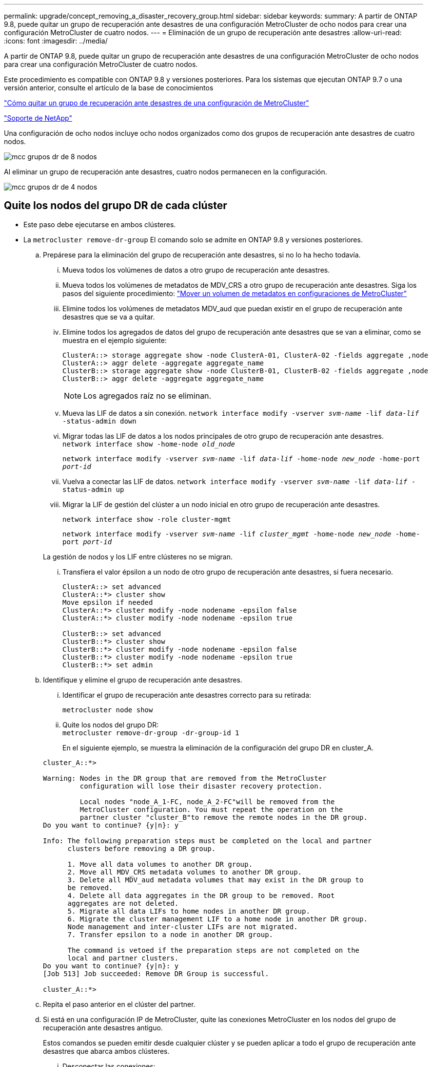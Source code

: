 ---
permalink: upgrade/concept_removing_a_disaster_recovery_group.html 
sidebar: sidebar 
keywords:  
summary: A partir de ONTAP 9.8, puede quitar un grupo de recuperación ante desastres de una configuración MetroCluster de ocho nodos para crear una configuración MetroCluster de cuatro nodos. 
---
= Eliminación de un grupo de recuperación ante desastres
:allow-uri-read: 
:icons: font
:imagesdir: ../media/


[role="lead"]
A partir de ONTAP 9.8, puede quitar un grupo de recuperación ante desastres de una configuración MetroCluster de ocho nodos para crear una configuración MetroCluster de cuatro nodos.

Este procedimiento es compatible con ONTAP 9.8 y versiones posteriores. Para los sistemas que ejecutan ONTAP 9.7 o una versión anterior, consulte el artículo de la base de conocimientos

link:https://kb.netapp.com/Advice_and_Troubleshooting/Data_Protection_and_Security/MetroCluster/How_to_remove_a_DR-Group_from_a_MetroCluster["Cómo quitar un grupo de recuperación ante desastres de una configuración de MetroCluster"]

https://mysupport.netapp.com/site/global/dashboard["Soporte de NetApp"]

Una configuración de ocho nodos incluye ocho nodos organizados como dos grupos de recuperación ante desastres de cuatro nodos.

image::../media/mcc_dr_groups_8_node.gif[mcc grupos dr de 8 nodos]

Al eliminar un grupo de recuperación ante desastres, cuatro nodos permanecen en la configuración.

image::../media/mcc_dr_groups_4_node.gif[mcc grupos dr de 4 nodos]



== Quite los nodos del grupo DR de cada clúster

* Este paso debe ejecutarse en ambos clústeres.
* La `metrocluster remove-dr-group` El comando solo se admite en ONTAP 9.8 y versiones posteriores.
+
.. Prepárese para la eliminación del grupo de recuperación ante desastres, si no lo ha hecho todavía.
+
... Mueva todos los volúmenes de datos a otro grupo de recuperación ante desastres.
... Mueva todos los volúmenes de metadatos de MDV_CRS a otro grupo de recuperación ante desastres. Siga los pasos del siguiente procedimiento: https://docs.netapp.com/ontap-9/topic/com.netapp.doc.hw-metrocluster-service/task_move_a_metadata_volume_in_mcc_configurations.html["Mover un volumen de metadatos en configuraciones de MetroCluster"]
... Elimine todos los volúmenes de metadatos MDV_aud que puedan existir en el grupo de recuperación ante desastres que se va a quitar.
... Elimine todos los agregados de datos del grupo de recuperación ante desastres que se van a eliminar, como se muestra en el ejemplo siguiente:
+
[listing]
----
ClusterA::> storage aggregate show -node ClusterA-01, ClusterA-02 -fields aggregate ,node
ClusterA::> aggr delete -aggregate aggregate_name
ClusterB::> storage aggregate show -node ClusterB-01, ClusterB-02 -fields aggregate ,node
ClusterB::> aggr delete -aggregate aggregate_name
----
+

NOTE: Los agregados raíz no se eliminan.

... Mueva las LIF de datos a sin conexión.
`network interface modify -vserver _svm-name_ -lif _data-lif_ -status-admin down`
... Migrar todas las LIF de datos a los nodos principales de otro grupo de recuperación ante desastres. +
`network interface show -home-node _old_node_`
+
`network interface modify -vserver _svm-name_ -lif _data-lif_ -home-node _new_node_ -home-port _port-id_`

... Vuelva a conectar las LIF de datos.
`network interface modify -vserver _svm-name_ -lif _data-lif_ -status-admin up`
... Migrar la LIF de gestión del clúster a un nodo inicial en otro grupo de recuperación ante desastres.
+
`network interface show -role cluster-mgmt`

+
`network interface modify -vserver _svm-name_ -lif _cluster_mgmt_ -home-node _new_node_ -home-port _port-id_`

+
La gestión de nodos y los LIF entre clústeres no se migran.

... Transfiera el valor épsilon a un nodo de otro grupo de recuperación ante desastres, si fuera necesario.
+
[listing]
----
ClusterA::> set advanced
ClusterA::*> cluster show
Move epsilon if needed
ClusterA::*> cluster modify -node nodename -epsilon false
ClusterA::*> cluster modify -node nodename -epsilon true

ClusterB::> set advanced
ClusterB::*> cluster show
ClusterB::*> cluster modify -node nodename -epsilon false
ClusterB::*> cluster modify -node nodename -epsilon true
ClusterB::*> set admin
----


.. Identifique y elimine el grupo de recuperación ante desastres.
+
... Identificar el grupo de recuperación ante desastres correcto para su retirada:
+
`metrocluster node show`

... Quite los nodos del grupo DR: +
`metrocluster remove-dr-group -dr-group-id 1`
+
En el siguiente ejemplo, se muestra la eliminación de la configuración del grupo DR en cluster_A.

+
[listing]
----
cluster_A::*>

Warning: Nodes in the DR group that are removed from the MetroCluster
         configuration will lose their disaster recovery protection.

         Local nodes "node_A_1-FC, node_A_2-FC"will be removed from the
         MetroCluster configuration. You must repeat the operation on the
         partner cluster "cluster_B"to remove the remote nodes in the DR group.
Do you want to continue? {y|n}: y

Info: The following preparation steps must be completed on the local and partner
      clusters before removing a DR group.

      1. Move all data volumes to another DR group.
      2. Move all MDV_CRS metadata volumes to another DR group.
      3. Delete all MDV_aud metadata volumes that may exist in the DR group to
      be removed.
      4. Delete all data aggregates in the DR group to be removed. Root
      aggregates are not deleted.
      5. Migrate all data LIFs to home nodes in another DR group.
      6. Migrate the cluster management LIF to a home node in another DR group.
      Node management and inter-cluster LIFs are not migrated.
      7. Transfer epsilon to a node in another DR group.

      The command is vetoed if the preparation steps are not completed on the
      local and partner clusters.
Do you want to continue? {y|n}: y
[Job 513] Job succeeded: Remove DR Group is successful.

cluster_A::*>
----


.. Repita el paso anterior en el clúster del partner.
.. Si está en una configuración IP de MetroCluster, quite las conexiones MetroCluster en los nodos del grupo de recuperación ante desastres antiguo.
+
Estos comandos se pueden emitir desde cualquier clúster y se pueden aplicar a todo el grupo de recuperación ante desastres que abarca ambos clústeres.

+
... Desconectar las conexiones:
+
`metrocluster configuration-settings connection disconnect _dr-group-id_`

... Elimine las interfaces MetroCluster en los nodos del antiguo grupo de recuperación ante desastres:
+
`metrocluster configuration-settings interface delete`

... Elimine la configuración del grupo de recuperación ante desastres antiguo. +
`metrocluster configuration-settings dr-group delete`


.. Desunir los nodos del grupo de recuperación ante desastres antiguo.
+
Debe realizar este paso en cada clúster.

+
... Configure el nivel de privilegio avanzado:
+
`set -privilege advanced`

... Desactive la conmutación al nodo de respaldo del almacenamiento:
+
`storage failover modify -node _node-name_ -enable false`

... Unirte al nodo: +
`cluster unjoin -node _node-name_`
+
Repita este paso con el otro nodo local del grupo de recuperación ante desastres antiguo.

... Configure el nivel de privilegio admin: +
`set -privilege admin`


.. Volver a habilitar el clúster de alta disponibilidad en el nuevo grupo de recuperación ante desastres:
+
`cluster ha modify -configured true`

+
Debe realizar este paso en cada clúster.

.. Detenga, apague y retire los módulos de controladora y las bandejas de almacenamiento antiguos.



